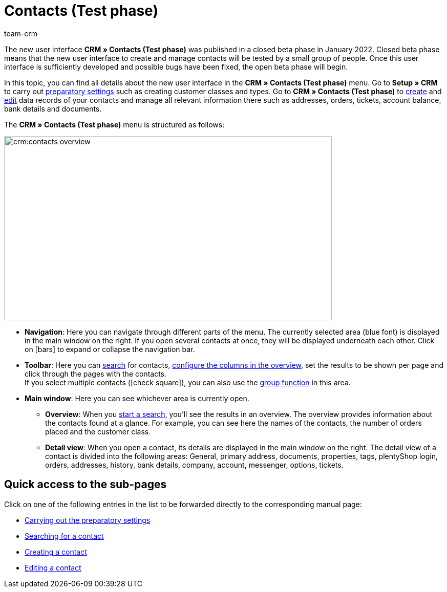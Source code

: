 = Contacts (Test phase)
:keywords: contacts test phase, new contact UI, new contacts UI, new UI for contacts, new customer UI, new user interface contacts
:page-index: false
:id: BR5VM0N
:author: team-crm

The new user interface *CRM » Contacts (Test phase)* was published in a closed beta phase in January 2022. Closed beta phase means that the new user interface to create and manage contacts will be tested by a small group of people. Once this user interface is sufficiently developed and possible bugs have been fixed, the open beta phase will begin.

In this topic, you can find all details about the new user interface in the *CRM » Contacts (Test phase)* menu. Go to *Setup » CRM* to carry out xref:crm:preparatory-settings.adoc#[preparatory settings] such as creating customer classes and types. Go to *CRM » Contacts (Test phase)* to xref:crm:create-contact.adoc#[create] and xref:crm:edit-contact.adoc#[edit] data records of your contacts and manage all relevant information there such as addresses, orders, tickets, account balance, bank details and documents.

The *CRM » Contacts (Test phase)* menu is structured as follows:

image::crm:contacts-overview.png[width=640, height=360]

* *Navigation*: Here you can navigate through different parts of the menu. The currently selected area (blue font) is displayed in the main window on the right. If you open several contacts at once, they will be displayed underneath each other. Click on icon:bars[] to expand or collapse the navigation bar.
* *Toolbar*: Here you can xref:crm:search-contact.adoc#[search] for contacts, xref:crm:search-contact.adoc#configure-columns[configure the columns in the overview], set the results to be shown per page and click through the pages with the contacts. +
If you select multiple contacts (icon:check-square[role="blue"]), you can also use the xref:crm:edit-contact.adoc#group-function[group function] in this area.
* *Main window*: Here you can see whichever area is currently open.
** *Overview*: When you xref:crm:search-contact.adoc#[start a search], you’ll see the results in an overview. The overview provides information about the contacts found at a glance. For example, you can see here the names of the contacts, the number of orders placed and the customer class.
** *Detail view*: When you open a contact, its details are displayed in the main window on the right. The detail view of a contact is divided into the following areas: General, primary address, documents, properties, tags, plentyShop login, orders, addresses, history, bank details, company, account, messenger, options, tickets.

[discrete]
== Quick access to the sub-pages

Click on one of the following entries in the list to be forwarded directly to the corresponding manual page:

* xref:crm:preparatory-settings.adoc#[Carrying out the preparatory settings]
* xref:crm:search-contact.adoc#[Searching for a contact]
* xref:crm:create-contact.adoc#[Creating a contact]
* xref:crm:edit-contact.adoc#[Editing a contact]
